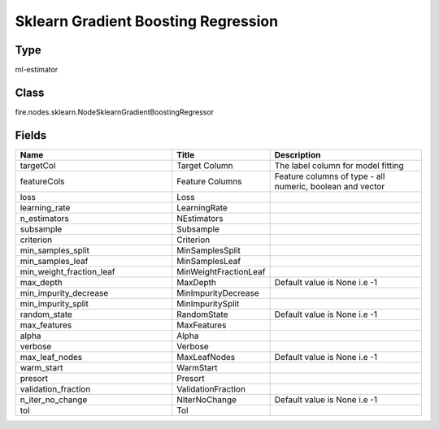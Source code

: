 Sklearn Gradient Boosting Regression
=========== 



Type
--------- 

ml-estimator

Class
--------- 

fire.nodes.sklearn.NodeSklearnGradientBoostingRegressor

Fields
--------- 

.. list-table::
      :widths: 10 5 10
      :header-rows: 1

      * - Name
        - Title
        - Description
      * - targetCol
        - Target Column
        - The label column for model fitting
      * - featureCols
        - Feature Columns
        - Feature columns of type - all numeric, boolean and vector
      * - loss
        - Loss
        - 
      * - learning_rate
        - LearningRate
        - 
      * - n_estimators
        - NEstimators
        - 
      * - subsample
        - Subsample
        - 
      * - criterion
        - Criterion
        - 
      * - min_samples_split
        - MinSamplesSplit
        - 
      * - min_samples_leaf
        - MinSamplesLeaf
        - 
      * - min_weight_fraction_leaf
        - MinWeightFractionLeaf
        - 
      * - max_depth
        - MaxDepth
        - Default value is None i.e -1
      * - min_impurity_decrease
        - MinImpurityDecrease
        - 
      * - min_impurity_split
        - MinImpuritySplit
        - 
      * - random_state
        - RandomState
        - Default value is None i.e -1
      * - max_features
        - MaxFeatures
        - 
      * - alpha
        - Alpha
        - 
      * - verbose
        - Verbose
        - 
      * - max_leaf_nodes
        - MaxLeafNodes
        - Default value is None i.e -1
      * - warm_start
        - WarmStart
        - 
      * - presort
        - Presort
        - 
      * - validation_fraction
        - ValidationFraction
        - 
      * - n_iter_no_change
        - NIterNoChange
        - Default value is None i.e -1
      * - tol
        - Tol
        - 




